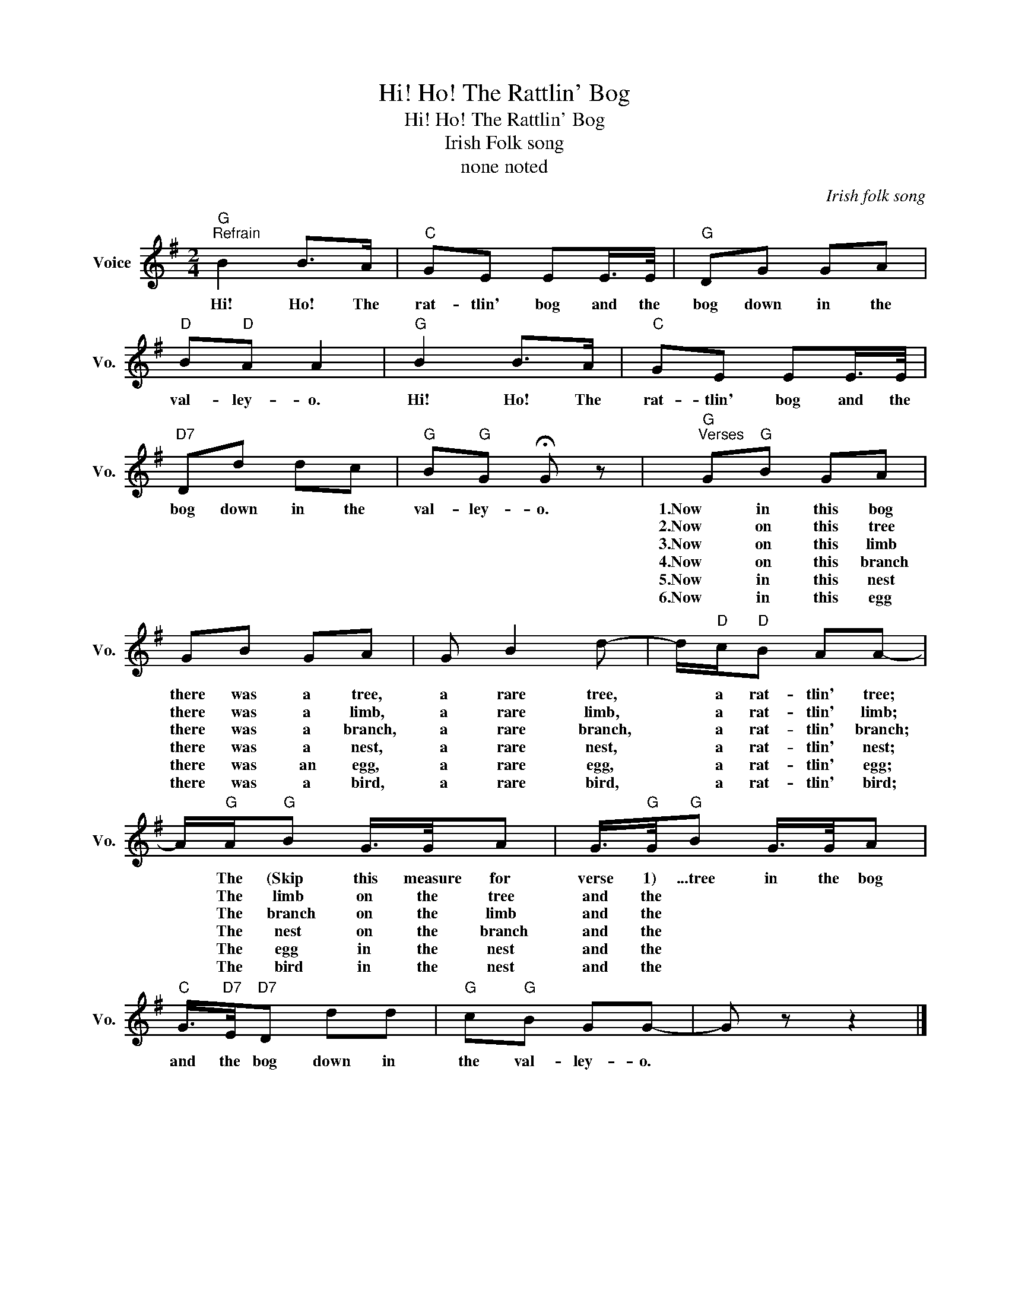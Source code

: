 X:1
T:Hi! Ho! The Rattlin' Bog
T:Hi! Ho! The Rattlin' Bog
T:Irish Folk song
T:none noted 
C:Irish folk song
Z:All Rights Reserved
L:1/8
M:2/4
K:G
V:1 treble nm="Voice" snm="Vo."
%%MIDI program 52
V:1
"G""^Refrain" B2 B>A |"C" GE EE/>E/ |"G" DG GA |"D" B"D"A A2 |"G" B2 B>A |"C" GE EE/>E/ | %6
w: Hi! Ho! The|rat- tlin' bog and the|bog down in the|val- ley- o.|Hi! Ho! The|rat- tlin' bog and the|
w: ||||||
w: ||||||
w: ||||||
w: ||||||
w: ||||||
"D7" Dd dc |"G" B"G"G !fermata!G z |"G""^Verses" G"G"B GA | GB GA | G B2 d- | d/"D"c/"D"B AA- | %12
w: bog down in the|val- ley- o.|1.Now in this bog|there was a tree,|a rare tree,|* a rat- tlin' tree;|
w: ||2.Now on this tree|there was a limb,|a rare limb,|* a rat- tlin' limb;|
w: ||3.Now on this limb|there was a branch,|a rare branch,|* a rat- tlin' branch;|
w: ||4.Now on this branch|there was a nest,|a rare nest,|* a rat- tlin' nest;|
w: ||5.Now in this nest|there was an egg,|a rare egg,|* a rat- tlin' egg;|
w: ||6.Now in this egg|there was a bird,|a rare bird,|* a rat- tlin' bird;|
 A/"G"A/"G"B G/>G/A | G/>"G"G/"G"B G/>G/A |"C" G/>"D7"E/"D7"D dd |"G" c"G"B GG- | G z z2 |] %17
w: * The (Skip this measure for|verse 1) ...tree in the bog|and the bog down in|the val- ley- o.||
w: * The limb on the tree|and the * * * *||||
w: * The branch on the limb|and the * * * *||||
w: * The nest on the branch|and the * * * *||||
w: * The egg in the nest|and the * * * *||||
w: * The bird in the nest|and the * * * *||||

